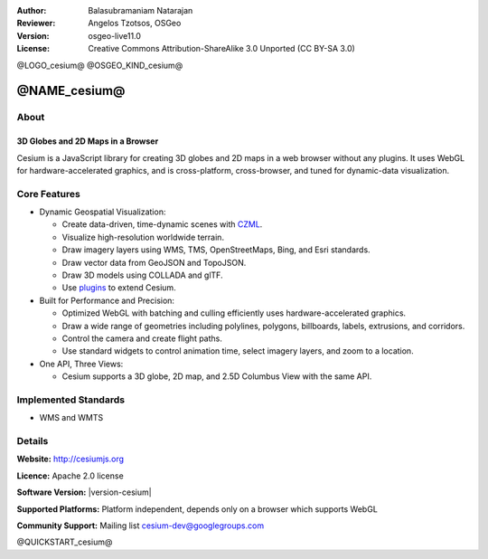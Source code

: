 :Author: Balasubramaniam Natarajan
:Reviewer: Angelos Tzotsos, OSGeo
:Version: osgeo-live11.0
:License: Creative Commons Attribution-ShareAlike 3.0 Unported  (CC BY-SA 3.0)

@LOGO_cesium@
@OSGEO_KIND_cesium@

@NAME_cesium@
================================================================================

About
--------------------------------------------------------------------------------

3D Globes and 2D Maps in a Browser
~~~~~~~~~~~~~~~~~~~~~~~~~~~~~~~~~~~~~~~~~~~~~~~~~~~~~~~~~~~~~~~~~~~~~~~~~~~~~~~~

Cesium is a JavaScript library for creating 3D globes and 2D maps in a web browser without any plugins. It uses WebGL for hardware-accelerated graphics, and is cross-platform, cross-browser, and tuned for dynamic-data visualization.

.. image:: /images/projects/cesium/cesiumjs_3in1.png
  :scale: 50 %
  :alt: Cesium example
  :align: right

Core Features
--------------------------------------------------------------------------------
* Dynamic Geospatial Visualization:

  * Create data-driven, time-dynamic scenes with `CZML <https://github.com/AnalyticalGraphicsInc/cesium/wiki/CZML-Guide>`_.
  * Visualize high-resolution worldwide terrain.
  * Draw imagery layers using WMS, TMS, OpenStreetMaps, Bing, and Esri standards.
  * Draw vector data from GeoJSON and TopoJSON.
  * Draw 3D models using COLLADA and glTF.
  * Use `plugins <http://cesiumjs.org/plugins/index.html>`_ to extend Cesium.

* Built for Performance and Precision:

  * Optimized WebGL with batching and culling efficiently uses hardware-accelerated graphics.
  * Draw a wide range of geometries including polylines, polygons, billboards, labels, extrusions, and corridors.
  * Control the camera and create flight paths.
  * Use standard widgets to control animation time, select imagery layers, and zoom to a location.

* One API, Three Views: 

  * Cesium supports a 3D globe, 2D map, and 2.5D Columbus View with the same API.

Implemented Standards
--------------------------------------------------------------------------------
* WMS and WMTS

Details
--------------------------------------------------------------------------------

**Website:** http://cesiumjs.org

**Licence:** Apache 2.0 license

**Software Version:** |version-cesium|

**Supported Platforms:**  Platform independent, depends only on a browser which supports WebGL

**Community Support:** Mailing list cesium-dev@googlegroups.com

@QUICKSTART_cesium@

